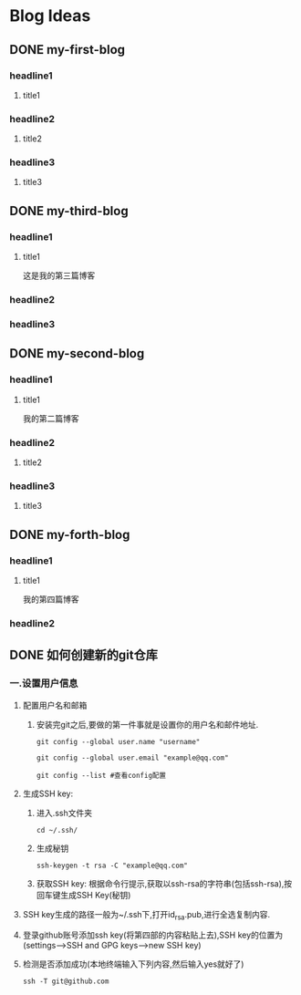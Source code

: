#+hugo_base_dir: /Users/develop/blog/
#+hugo_section: post
#+hugo_auto_set_lastmod: t
#+hugo_custom_front_matter: :toc true
#+hugo_code_fence: nil
#+STARTUP: logdrawer
#+OPTIONS: author:nil



* Blog Ideas
** DONE my-first-blog
CLOSED: [2024-04-29 Mon 05:43]
:PROPERTIES:
:EXPORT_FILE_NAME: my-first-blog
:END:
:LOGBOOK:
- State "DONE"       from "TODO"       [2024-04-29 Mon 05:43]
:END:

*** headline1
**** title1

*** headline2
**** title2

*** headline3
**** title3
** DONE my-third-blog
CLOSED: [2024-04-30 Tue 01:43]
:PROPERTIES:
:EXPORT_FILE_NAME: my-third-blog
:END:
:LOGBOOK:
- State "DONE"       from "TODO"       [2024-04-30 Tue 01:43]
:END:

*** headline1
**** title1
这是我的第三篇博客

*** headline2

*** headline3
** DONE my-second-blog
CLOSED: [2024-04-30 Tue 05:26]
:PROPERTIES:
:EXPORT_FILE_NAME: my-second-blog
:END:
:LOGBOOK:
- State "DONE"       from "TODO"       [2024-04-30 Tue 05:26]
:END:

*** headline1
**** title1
我的第二篇博客

*** headline2
**** title2

*** headline3
**** title3
** DONE my-forth-blog
CLOSED: [2024-05-05 Sun 00:53]
:PROPERTIES:
:EXPORT_FILE_NAME: my-forth-blog
:END:
:LOGBOOK:
- State "DONE"       from "TODO"       [2024-05-05 Sun 00:53]
:END:

*** headline1
**** title1
我的第四篇博客

*** headline2
** DONE 如何创建新的git仓库
CLOSED: [2024-05-05 Sun 01:50]
:PROPERTIES:
:EXPORT_FILE_NAME: 如何创建新的git仓库
:END:
:LOGBOOK:
- State "DONE"       from "TODO"       [2024-05-05 Sun 01:50]
:END:
*** 一.设置用户信息
1. 配置用户名和邮箱
   1. 安装完git之后,要做的第一件事就是设置你的用户名和邮件地址.
      #+BEGIN_SRC
	git config --global user.name "username" 

	git config --global user.email "example@qq.com"

	git config --list #查看config配置
      #+END_SRC

2. 生成SSH key:
   1. 进入.ssh文件夹
      #+BEGIN_SRC
       cd ~/.ssh/
      #+END_SRC

   2. 生成秘钥
      #+BEGIN_SRC
	ssh-keygen -t rsa -C "example@qq.com"
      #+END_SRC

   3. 获取SSH key: 根据命令行提示,获取以ssh-rsa的字符串(包括ssh-rsa),按回车键生成SSH Key(秘钥)

3. SSH key生成的路径一般为~/.ssh下,打开id_rsa.pub,进行全选复制内容.

4. 登录github账号添加ssh key(将第四部的内容粘贴上去),SSH key的位置为(settings-->SSH and GPG keys-->new SSH key)

5. 检测是否添加成功(本地终端输入下列内容,然后输入yes就好了)
   #+BEGIN_SRC
     ssh -T git@github.com
   #+END_SRC
